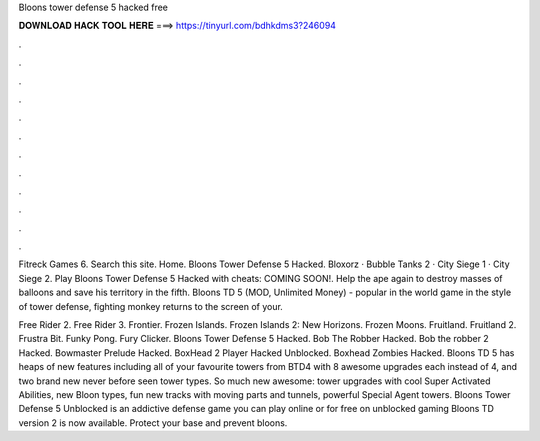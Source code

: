 Bloons tower defense 5 hacked free



𝐃𝐎𝐖𝐍𝐋𝐎𝐀𝐃 𝐇𝐀𝐂𝐊 𝐓𝐎𝐎𝐋 𝐇𝐄𝐑𝐄 ===> https://tinyurl.com/bdhkdms3?246094



.



.



.



.



.



.



.



.



.



.



.



.

Fitreck Games 6. Search this site. Home. Bloons Tower Defense 5 Hacked. Bloxorz · Bubble Tanks 2 · City Siege 1 · City Siege 2. Play Bloons Tower Defense 5 Hacked with cheats: COMING SOON!. Help the ape again to destroy masses of balloons and save his territory in the fifth. Bloons TD 5 (MOD, Unlimited Money) - popular in the world game in the style of tower defense, fighting monkey returns to the screen of your.

Free Rider 2. Free Rider 3. Frontier. Frozen Islands. Frozen Islands 2: New Horizons. Frozen Moons. Fruitland. Fruitland 2. Frustra Bit. Funky Pong. Fury Clicker. Bloons Tower Defense 5 Hacked. Bob The Robber Hacked. Bob the robber 2 Hacked. Bowmaster Prelude Hacked. BoxHead 2 Player Hacked Unblocked. Boxhead Zombies Hacked. Bloons TD 5 has heaps of new features including all of your favourite towers from BTD4 with 8 awesome upgrades each instead of 4, and two brand new never before seen tower types. So much new awesome: tower upgrades with cool Super Activated Abilities, new Bloon types, fun new tracks with moving parts and tunnels, powerful Special Agent towers. Bloons Tower Defense 5 Unblocked is an addictive defense game you can play online or for free on unblocked gaming Bloons TD version 2 is now available. Protect your base and prevent bloons.
